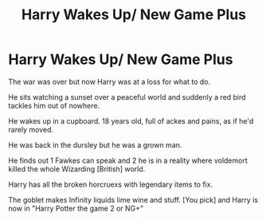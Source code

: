 #+TITLE: Harry Wakes Up/ New Game Plus

* Harry Wakes Up/ New Game Plus
:PROPERTIES:
:Author: AnimeEagleScout
:Score: 5
:DateUnix: 1617245306.0
:DateShort: 2021-Apr-01
:FlairText: Prompt
:END:
The war was over but now Harry was at a loss for what to do.

He sits watching a sunset over a peaceful world and suddenly a red bird tackles him out of nowhere.

He wakes up in a cupboard. 18 years old, full of ackes and pains, as if he'd rarely moved.

He was back in the dursley but he was a grown man.

He finds out 1 Fawkes can speak and 2 he is in a reality where voldemort killed the whole Wizarding [British] world.

Harry has all the broken horcruexs with legendary items to fix.

The goblet makes Infinity liquids lime wine and stuff. [You pick] and Harry is now in "Harry Potter the game 2 or NG+"

